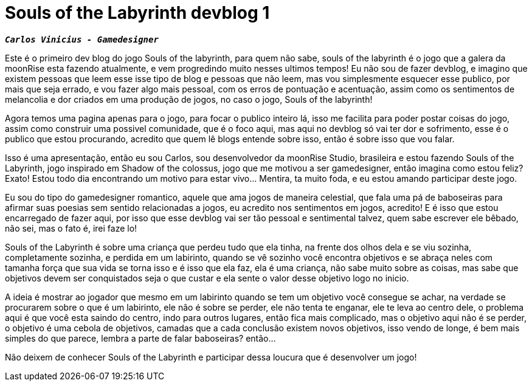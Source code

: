 = Souls of the Labyrinth devblog 1
:hp-tags: souls-of-the-labyrinth, devblog

`*_Carlos Vinicius - Gamedesigner_*`

Este é o primeiro dev blog do jogo Souls of the labyrinth, para quem não sabe, souls of the labyrinth é o jogo que a galera da moonRise esta fazendo atualmente, e vem progredindo muito nesses ultimos tempos! Eu não sou de fazer devblog, e imagino que existem pessoas que leem esse isse tipo de blog e pessoas que não leem, mas vou simplesmente esquecer esse publico, por mais que seja errado, e vou fazer algo mais pessoal, com os erros de pontuação e acentuação, assim como os sentimentos de melancolia e dor criados em uma produção de jogos, no caso o jogo, Souls of the labyrinth!

Agora temos uma pagina apenas para o jogo, para focar o publico inteiro lá, isso me facilita para poder postar coisas do jogo, assim como construir uma possivel comunidade, que é o foco aqui, mas aqui no devblog só vai ter dor e sofrimento, esse é o publico que estou procurando, acredito que quem lê blogs entende sobre isso, então é sobre isso que vou falar.

Isso é uma apresentação, então eu sou Carlos, sou desenvolvedor da moonRise Studio, brasileira e estou fazendo Souls of the Labyrinth, jogo inspirado em Shadow of the colossus, jogo que me motivou a ser gamedesigner, então imagina como estou feliz? Exato! Estou todo dia encontrando um motivo para estar vivo... Mentira, ta muito foda, e eu estou amando participar deste jogo.

Eu sou do tipo do gamedesigner romantico, aquele que ama jogos de maneira celestial, que fala uma pá de baboseiras para afirmar suas poesias sem sentido relacionadas a jogos, eu acredito nos sentimentos em jogos, acredito! E é isso que estou encarregado de fazer aqui, por isso que esse devblog vai ser tão pessoal e sentimental talvez, quem sabe escrever ele bêbado, não sei, mas o fato é, irei faze lo!

Souls of the Labyrinth é sobre uma criança que perdeu tudo que ela tinha, na frente dos olhos dela e se viu sozinha, completamente sozinha, e perdida em um labirinto, quando se vê sozinho você encontra objetivos e se abraça neles com tamanha força que sua vida se torna isso e é isso que ela faz, ela é uma criança, não sabe muito sobre as coisas, mas sabe que objetivos devem ser conquistados seja o que custar e ela sente o valor desse objetivo logo no inicio. 

A ideia é mostrar ao jogador que mesmo em um labirinto quando se tem um objetivo você consegue se achar, na verdade se procurarem sobre o que é um labirinto, ele não é sobre se perder, ele não tenta te enganar, ele te leva ao centro dele, o problema aqui é que você esta saindo do centro, indo para outros lugares, então fica mais complicado, mas o objetivo aqui não é se perder, o objetivo é uma cebola de objetivos, camadas que a cada conclusão existem novos objetivos, isso vendo de longe, é bem mais simples do que parece, lembra a parte de falar baboseiras? então...

Não deixem de conhecer Souls of the Labyrinth e participar dessa loucura que é desenvolver um jogo!